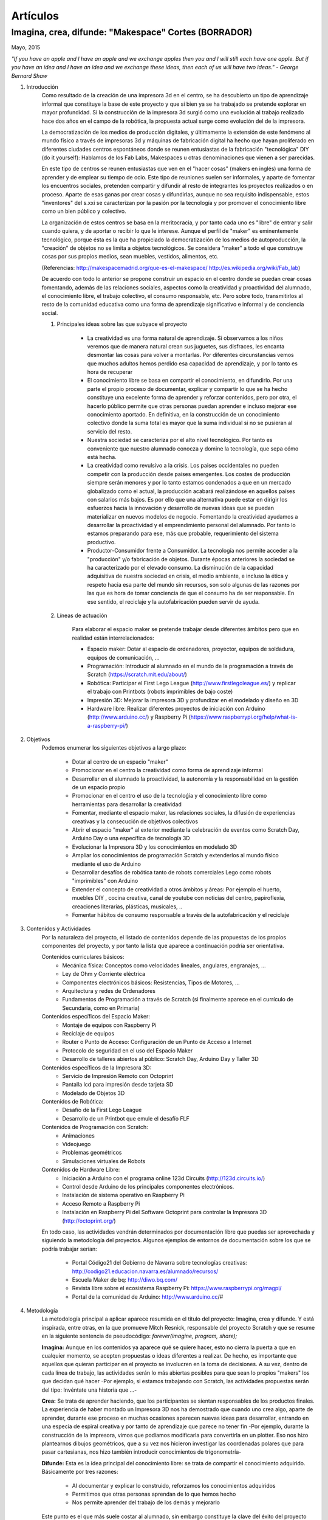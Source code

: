 Artículos
=========

Imagina, crea, difunde: "Makespace" Cortes  (BORRADOR)
________________________________________
Mayo, 2015

*"If you have an apple and I have an apple and we exchange apples then you and I will still each have one apple. 
But if you have an idea and I have an idea and we exchange these ideas, then each of us will have two ideas." - George Bernard Shaw*


#. Introducción
	Como resultado de la creación de una impresora 3d en el centro, se ha descubierto
	un tipo de aprendizaje informal que constituye la base de este proyecto y que si bien
	ya se ha trabajado se pretende explorar en mayor profundidad. Si la construcción de la impresora
	3d surgió como una evolución al trabajo realizado hace dos años en el campo de la  robótica, 
	la propuesta actual surge como evolución del de la impresora.
	
	La democratización de los medios de producción digitales, y últimamente
	la extensión de este fenómeno al mundo físico a través de impresoras 3d y máquinas de fabricación digital
	ha hecho que hayan proliferado en diferentes ciudades
	centros espontáneos donde se reunen entusiastas de la fabricación "tecnológica" DIY (do it yourself):
	Hablamos de los Fab Labs, Makespaces u otras denominaciones que vienen a ser
	parecidas. 
	
	En este tipo de centros se reunen entusiastas que ven en el "hacer cosas" (makers en inglés)
	una forma de aprender
	y de emplear su tiempo de ocio. Este tipo de reuniones suelen ser informales, y
	aparte de fomentar los encuentros sociales, pretenden compartir y difundir al resto de integrantes
	los proyectos realizados o en proceso.  
	Aparte de esas ganas por crear cosas y difundirlas, aunque no
	sea requísito indispensable, estos "inventores" del s.xxi se caracterizan 
	por la pasión por la tecnología y por promover el conocimiento libre como un bien público y colectivo.
	 
	La organización de estos centros se basa en la meritocracia, y por tanto
	cada uno es "libre" de entrar y salir cuando quiera, y de aportar o recibir lo que le interese.
	Aunque el perfil de "maker" es eminentemente tecnológico, porque ésta es la que ha propiciado la
	democratización de los medios de autoproducción, la "creación" de objetos no se limita a objetos
	tecnológicos. Se considera "maker" a todo el que construye cosas por sus propios medios, 
	sean muebles, vestidos, alimentos, etc.
	
	(Referencias: http://makespacemadrid.org/que-es-el-makespace/ http://es.wikipedia.org/wiki/Fab_lab)
	
	De acuerdo con todo lo anterior se propone construir un espacio en el centro donde se puedan
	crear cosas fomentando, además de las relaciones sociales, aspectos como
	la creatividad y proactividad del alumnado, el conocimiento libre, el trabajo colectivo,
	el consumo responsable, etc. Pero sobre todo, transmitirlos al resto de la comunidad educativa como una
	forma de aprendizaje significativo e informal y de conciencia social.
	
	#. Principales ideas sobre las que subyace el proyecto
	
		- La creatividad es una forma natural de aprendizaje. Si observamos a los niños veremos que de
		  manera natural crean sus juguetes, sus disfraces, les encanta desmontar las cosas para
		  volver a montarlas. Por diferentes circunstancias vemos que muchos adultos hemos perdido esa 
		  capacidad de aprendizaje, y por lo tanto es hora de recuperar 
	
		- El conocimiento libre se basa en compartir el conocimiento, en difundirlo.
		  Por una parte el propio proceso de documentar, explicar y compartir lo que se ha hecho
		  constituye una excelente forma de aprender y reforzar contenidos, pero por otra, 
		  el hacerlo público permite que 
		  otras personas puedan aprender e incluso mejorar ese conocimiento aportado. En definitiva,
		  en la construcción de un conocimiento colectivo donde la suma total es mayor que
		  la suma individual si no se pusieran al servicio del resto.
	
		- Nuestra sociedad se caracteriza por el alto nivel tecnológico. Por tanto es
		  conveniente que nuestro alumnado conocza y domine la tecnología, que sepa cómo está
		  hecha.
	
		- La creatividad como revulsivo a la crisis. Los paises occidentales no pueden competir
		  con la producción desde países emergentes. Los costes de producción siempre serán menores
		  y por lo tanto estamos condenados a que en un mercado globalizado como el actual, la
		  producción acabará realizándose en aquellos países con salarios más bajos. Es por ello que
		  una alternativa puede estar en dirigir los esfuerzos hacia la innovación y desarrollo de nuevas
		  ideas que se puedan materializar en nuevos modelos de negocio. Fomentando la creatividad ayudamos
		  a desarrollar
		  la proactividad y el emprendimiento personal del alumnado. Por tanto lo estamos preparando para ese, más que probable,
		  requerimiento del sistema productivo.
		
		- Productor-Consumidor frente a Consumidor. La tecnología nos permite acceder a la
		  "producción" y/o fabricación de objetos. Durante épocas anteriores la sociedad
		  se ha caracterizado por el elevado consumo. La disminución de la capacidad adquisitiva 
		  de nuestra sociedad en crisis, el medio ambiente, e incluso la ética y respeto hacia esa parte 
		  del mundo sin recursos, son solo algunas de las razones por las que es hora de tomar conciencia de que el 
		  consumo ha de ser responsable. En ese sentido, el reciclaje y la autofabricación pueden servir de ayuda.
	
	#. Líneas de actuación
	
		Para elaborar el espacio maker se pretende trabajar desde diferentes ámbitos pero que
		en realidad están interrelacionados:
		
		- Espacio maker: Dotar al espacio de ordenadores, proyector, equipos de soldadura, equipos de comunicación, ...
		
		- Programación: Introducir al alumnado en el mundo de la programación a través de Scratch (https://scratch.mit.edu/about/)
		
		- Robótica: Participar el First Lego League (http://www.firstlegoleague.es/) y replicar el trabajo con Printbots (robots imprimibles de bajo coste)
		
		- Impresión 3D: Mejorar la impresora 3D y profundizar en el modelado y diseño en 3D
		
		- Hardware libre: Realizar diferentes proyectos de iniciación con Arduino (http://www.arduino.cc/) y Raspberry Pi (https://www.raspberrypi.org/help/what-is-a-raspberry-pi/)

#. Objetivos
	Podemos enumerar los siguientes objetivos a largo plazo:
	
		- Dotar al centro de un espacio "maker"
		- Promocionar en el centro la creatividad como forma de aprendizaje informal
		- Desarrollar en el alumnado la proactividad, la autonomía y la responsabilidad en la gestión de un espacio propio 
		- Promocionar en el centro el uso de la tecnoloǵia y el conocimiento libre como herramientas para desarrollar la creatividad
		- Fomentar, mediante el espacio maker, las relaciones sociales, la difusión de experiencias creativas y la consecución de objetivos colectivos
		- Abrir el espacio "maker" al exterior mediante la celebración de eventos como Scratch Day, Arduino Day o una específica de tecnología 3D
		- Evolucionar la Impresora 3D y los conocimientos en modelado 3D
		- Ampliar los conocimientos de programación Scratch y extenderlos al mundo físico mediante el uso de Arduino
		- Desarrollar desafíos de robótica tanto de robots comerciales Lego como robots "imprimibles" con Arduino
		- Extender el concepto de creatividad a otros ámbitos y áreas: Por ejemplo el huerto, muebles DIY , 
		  cocina creativa, canal de youtube con noticias del centro, papiroflexia, 
		  creaciones literarias, plásticas, musicales, ..
		- Fomentar hábitos de consumo responsable a través de la autofabricación y el reciclaje
		
#. Contenidos y Actividades
    	Por la naturaleza del proyecto, el listado de contenidos depende de las propuestas de los propios componentes
	del proyecto, y por tanto la lista que aparece a continuación podría ser orientativa.
    
    	Contenidos curriculares básicos:
        	- Mecánica física: Conceptos como velocidades lineales, angulares, engranajes, ...
        	- Ley de Ohm y Corriente eléctrica
        	- Componentes electrónicos básicos: Resistencias, Tipos de Motores, ...
        	- Arquitectura y redes de Ordenadores
        	- Fundamentos de Programación a través de Scratch (si finalmente aparece en el currículo de Secundaria, como en Primaria)
   	Contenidos específicos del Espacio Maker:
	        - Montaje de equipos con Raspberry Pi 
	        - Reciclaje de equipos
        	- Router o Punto de Acceso: Configuración de un Punto de Acceso a Internet
        	- Protocolo de seguridad en el uso del Espacio Maker
		- Desarrollo de talleres abiertos al público: Scratch Day, Arduino Day y Taller 3D
    	Contenidos específicos de la Impresora 3D:
		- Servicio de Impresión Remoto con Octoprint
		- Pantalla lcd para impresión desde tarjeta SD
		- Modelado de Objetos 3D
    	Contenidos de Robótica:
		- Desafío de la First Lego League
		- Desarrollo de un Printbot que emule el desafío FLF
    	Contenidos de Programación con Scratch:
		- Animaciones
		- Videojuego
		- Problemas geométricos
		- Simulaciones virtuales de Robots
    	Contenidos de Hardware Libre:
		- Iniciación a Arduino con el programa online 123d Circuits (http://123d.circuits.io/)
		- Control desde Arduino de los principales componentes electrónicos. 
		- Instalación de sistema operativo en Raspberry Pi
		- Acceso Remoto a Raspberry Pi
		- Instalación en Raspberry Pi del Software Octoprint para controlar la Impresora 3D (http://octoprint.org/)
	
	En todo caso, las actividades vendrán determinados por documentación libre que puedas ser aprovechada y siguiendo
	la metodología del proyectos.
	Algunos ejemplos de entornos de documentación sobre los que se podría trabajar serían:
		- Portal Código21 del Gobierno de Navarra sobre tecnologías creativas: http://codigo21.educacion.navarra.es/alumnado/recursos/
		- Escuela Maker de bq: http://diwo.bq.com/
		- Revista libre sobre el ecosistema Raspberry Pi: https://www.raspberrypi.org/magpi/
		- Portal de la comunidad de Arduino: http://www.arduino.cc/#
		

#. Metodología
	La metodología principal a aplicar aparece resumida en el título del proyecto: Imagina, crea y difunde. Y está
	inspirada, entre otras, en la que promueve Mitch Resnick, responsable del proyecto Scratch y que se resume en 
	la siguiente sentencia de pseudocódigo: 
	*forever(imagine, program, share);*
	
	**Imagina:**
	Aunque
	en los contenidos ya aparece qué se quiere hacer, esto no cierra la puerta a que en cualquier momento, se
	acepten propuestas o ideas diferentes a realizar. De hecho, es importante que aquellos que quieran participar
	en el proyecto se involucren en la toma de decisiones. A su vez, dentro de cada línea de trabajo, las actividades
	serán lo más abiertas posibles para que sean lo propios "makers" los que decidan qué hacer -Por ejemplo, si
	estamos trabajando con Scratch, las actividades propuestas serán del tipo: Invéntate una historia que ...-
	
	**Crea:**
	Se trata de aprender haciendo, que los participantes se sientan responsables de los productos finales. La experiencia
	de haber montado un Impresora 3D nos ha demostrado que cuando uno crea algo, aparte de aprender, durante ese
	proceso en muchas ocasiones aparecen nuevas ideas para desarrollar, entrando en una especia de espiral creativa y por
	tanto de aprendizaje que parece no tener fin -Por ejemplo, durante la construcción de la impresora, vimos que podíamos modificarla para
	convertirla en un plotter. Eso nos hizo plantearnos dibujos geométricos, que a su vez nos hicieron investigar 
	las coordenadas polares que para pasar cartesianas, nos hizo también introducir conocimientos de trigonometría-
	
	**Difunde:**
	Esta es la idea principal del conocimiento libre: se trata de compartir el conocimiento adquirido. Básicamente por tres razones:
		- Al documentar y explicar lo construido, reforzamos los conocimientos adquiridos
		- Permitimos que otras personas aprendan de lo que hemos hecho
		- Nos permite aprender del trabajo de los demás y mejorarlo
	Este punto es el que más suele costar al alumnado, sin embargo constituye la clave del éxito del proyecto por lo que se pretende darle especial relevancia. 	

	A nivel organizativo, la característica principal estará en la flexibilidad. 
	Basándonos en la experiencia de la construcción de la Impresora 3d, donde
	todos los viernes en el segundo recreo se hacía una reunión informal para
	comentar lo que se había hecho durante esa semana, se propone seguir con 
	esa dinámica: Todos lo viernes en el segundo recreo se quedará para compartir
	experiencias.
	Además, como los protagonistas debes ser los alumnos se va a intentar que 
	puedan ir a este espacio a trabajar durante los segundos recreos de manera
	autónoma y responsable, por lo que deberán organizarse ellos y velar por el buen funcionamiento 
	del espacio. 
	Conviene resaltar que este tipo de metodología y organización permite
	atender bastante bien a la diversidad, puesto que se cede autonomía
	al alumnado para determinar qué se quiere crear y en qué quiere participar.
	En todo proceso creativo aparecerán tareas o actividades de diferente dificultad
	permitiendo a cada alumno elegir en que contribuye al éxito colectivo. En los últimos años
	hemos observado una gran polaridad en el alumnado, encontrando o muy buenos o simplemente
	"menos" buenos. 
	Si además a esto añadimos que 

	Cualquier otro aspecto quedaría pendiente de definir, ya que se desconocen los
	grupos, horarios y profesores con los que se va a contar. Pero es indudable, que
	siempre se va a poder adaptar tiempos y programaciones para poder contribuir al
	proyecto -Por ejemplo, emplear alguna hora de tutoría para diseñar y crear carteles
	para promocionar el Scratch Day-

	Desde el Departamento de Educación del Gobierno de Navarra aparece una clara intención
	de potenciar aspectos como la programación y la robótica, tal como aparece en el portal
	Código21 (http://codigo21.educacion.navarra.es/). Algunos de los contenidos que aparecen en este proyecto 
	sí que aparecen
	concretados en el currículo de Primaria, sin embargo, a fecha de elaboración de este 
	documento, en Secundaria no se sabe dónde y si se concretarán. 
	Por tanto es posible que para el próximo curso haya algo más definido para asignaturas
	como matemáticas o tecnología, y en ese caso se podrían modificar las programaciones para 
	adaptarlas al proyecto.

	En cualquier caso, bajo mi punto de vista, no todo el alumnado estará lo 
	suficientemente motivado
	para desarrollar estas capacidades, por lo que la creación de un espacio específico de uso voluntario dentro
	del centro permitirá potenciar la creatividad de aquellos alumnos que sientan inquietud
	por el mundo "maker".
	  
#. Competencias clave y materias o asignaturas relacionadas con el proyecto
El escenario planteado supone un excelente marco para desarrollar las competencias claves. 
La adquisición de las mismas irá ligada al mayor o menor éxito en el desarrollo del proyecto:
	- **Comunicación lingüística:**
	- **Competencia matemática y competencias básicas en ciencia y tecnología.**
	- **Competencia digital:**
	- **Aprender a aprender:**
	- **Competencias sociales y cívicas:**
	- **Sentido de iniciativa y espiritu emprendedor:**
	- **Conciencia y expresiones culturales:**

#. Alumnado y comunidad educativa implicada

	- Alumnos
	- Docentes
	- Antiguos docentes
	- Padres
	- Resto de la sociedad
	     
#. Recursos materiales
	Muchas personas creativas (y sobre todo "hacedoras DIY")  se caracterizan por saber adaptarse a los
	recursos que tiene y reciclar en la medida de lo posible. Este tipo de actitud, como hemos dicho, se intentará transmitir dentro del espacio "maker".
	A pesar de ello, el acceso a una serie de recursos facilitaría su implantación.
	Podemos enumerar los recursos por línea de actuación:
		- Espacio Maker: Se necesitarían tres ordenadores de bajo coste para aprender primero y  poder trabajar 
		  después. Montarlos a partir de placas Raspberry Pi puede ser una buena alternativa. 
		  La impresora 3D ya está en el centro, por lo que pasaría a ubicarse en este espacio.
		  Se intentaría dotar al espacio de un punto de acceso con Firmware Libre (OpenWrt), y que el alumnado 
		  configure y gestione el punto de acceso. Potenciar el uso de sus propios dispositivos en este entorno 
		  puede ser una experiencia piloto para acercar el concepto BYOD (Bring yout own device) al centro.
		  Puesto que el apartado de explicar y difundir lo realizado tiene especial relevancia, no
		  estaría de más dotar al espacio de un proyector y un equipo de sonido inalámbrico.
		- Tecnología 3D: La impresora 3D ya está operativa, pero puede evolucionarse y mejorar.
		  Entre estas mejoras estaría añadir una pantalla lcd, para imprimir sin ordenador, y
		  también montar un servidor de impresión remoto para poder mandar a imprimir desde cualquier
		  ordenador.
		  El hardware para montar el servidor de impresión remoto se haría sobre uno de los ordenadores del punto anterior.
		  También sería necesario adquirir bobinas de filamento para imprimir.
		- Robótica: La electrónica de los robots se puede hacer con placas Arduino. Sin embargo, para simplificar 
		  los cableados posteriores sería más conveniente utilizar las placas adaptadas que comercializa la empresa bq. 
		  El resto de componentes electrónicos (servomotores, resistencias, ...) también se pordrían solicitar a bq o 
		- Hardware Libre: Tanto los Arduinos como las Raspberry Pi serían los mismo que los utilizados en los puntos anteriores
		
		
		 


 

 
